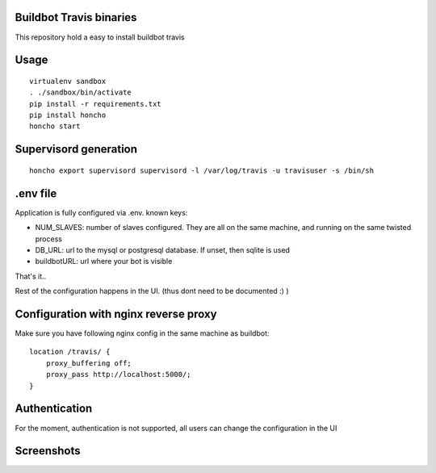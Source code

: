 Buildbot Travis binaries
========================

This repository hold a easy to install buildbot travis


Usage
=====

::

    virtualenv sandbox
    . ./sandbox/bin/activate
    pip install -r requirements.txt
    pip install honcho
    honcho start

Supervisord generation
======================

::

    honcho export supervisord supervisord -l /var/log/travis -u travisuser -s /bin/sh 

.env file
=========

Application is fully configured via .env. known keys:

* NUM_SLAVES: number of slaves configured. They are all on the same machine, and running on the same twisted process
* DB_URL: url to the mysql or postgresql database. If unset, then sqlite is used
* buildbotURL: url where your bot is visible

That's it..

Rest of the configuration happens in the UI. (thus dont need to be documented :) )

Configuration with nginx reverse proxy
======================================
Make sure you have following nginx config in the same machine as buildbot::

        location /travis/ {
            proxy_buffering off;
            proxy_pass http://localhost:5000/;
        }

Authentication
==============
For the moment, authentication is not supported, all users can change the configuration in the UI

Screenshots
===========

.. image:: https://cloud.githubusercontent.com/assets/109859/6417321/f9c17424-beac-11e4-917e-37fdcac50df9.png
.. image:: https://cloud.githubusercontent.com/assets/109859/6417369/4e64a51e-bead-11e4-9458-1438bc51beb6.png
.. image:: https://cloud.githubusercontent.com/assets/109859/6417409/84220dea-bead-11e4-834e-682f663273f5.png
